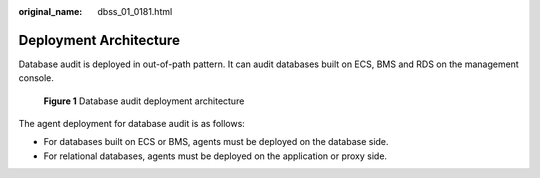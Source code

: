 :original_name: dbss_01_0181.html

.. _dbss_01_0181:

Deployment Architecture
=======================

Database audit is deployed in out-of-path pattern. It can audit databases built on ECS, BMS and RDS on the management console.


.. figure:: /_static/images/en-us_image_0273147489.png
   :alt: **Figure 1** Database audit deployment architecture

   **Figure 1** Database audit deployment architecture

The agent deployment for database audit is as follows:

-  For databases built on ECS or BMS, agents must be deployed on the database side.
-  For relational databases, agents must be deployed on the application or proxy side.
